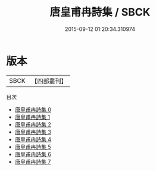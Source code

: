 #+TITLE: 唐皇甫冉詩集 / SBCK

#+DATE: 2015-09-12 01:20:34.310974
* 版本
 |      SBCK|【四部叢刊】  |
目次
 - [[file:KR4c0016_000.txt][唐皇甫冉詩集 0]]
 - [[file:KR4c0016_001.txt][唐皇甫冉詩集 1]]
 - [[file:KR4c0016_002.txt][唐皇甫冉詩集 2]]
 - [[file:KR4c0016_003.txt][唐皇甫冉詩集 3]]
 - [[file:KR4c0016_004.txt][唐皇甫冉詩集 4]]
 - [[file:KR4c0016_005.txt][唐皇甫冉詩集 5]]
 - [[file:KR4c0016_006.txt][唐皇甫冉詩集 6]]
 - [[file:KR4c0016_007.txt][唐皇甫冉詩集 7]]
